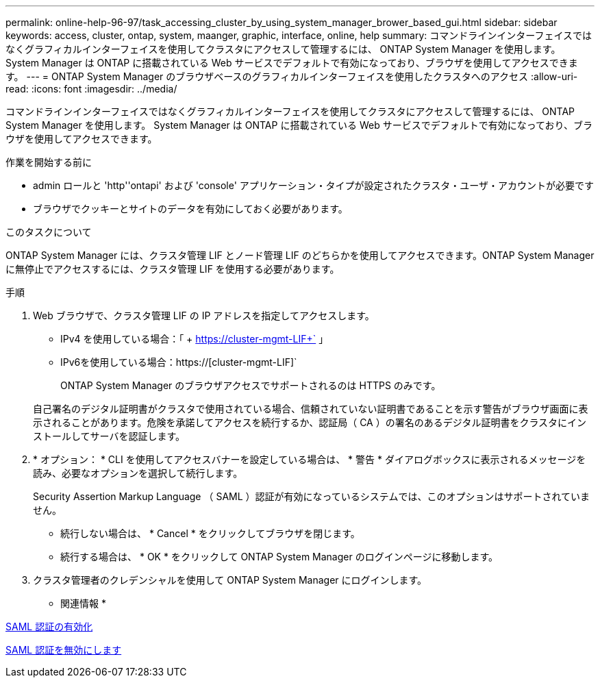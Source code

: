 ---
permalink: online-help-96-97/task_accessing_cluster_by_using_system_manager_brower_based_gui.html 
sidebar: sidebar 
keywords: access, cluster, ontap, system, maanger, graphic, interface, online, help 
summary: コマンドラインインターフェイスではなくグラフィカルインターフェイスを使用してクラスタにアクセスして管理するには、 ONTAP System Manager を使用します。 System Manager は ONTAP に搭載されている Web サービスでデフォルトで有効になっており、ブラウザを使用してアクセスできます。 
---
= ONTAP System Manager のブラウザベースのグラフィカルインターフェイスを使用したクラスタへのアクセス
:allow-uri-read: 
:icons: font
:imagesdir: ../media/


[role="lead"]
コマンドラインインターフェイスではなくグラフィカルインターフェイスを使用してクラスタにアクセスして管理するには、 ONTAP System Manager を使用します。 System Manager は ONTAP に搭載されている Web サービスでデフォルトで有効になっており、ブラウザを使用してアクセスできます。

.作業を開始する前に
* admin ロールと 'http''ontapi' および 'console' アプリケーション・タイプが設定されたクラスタ・ユーザ・アカウントが必要です
* ブラウザでクッキーとサイトのデータを有効にしておく必要があります。


.このタスクについて
ONTAP System Manager には、クラスタ管理 LIF とノード管理 LIF のどちらかを使用してアクセスできます。ONTAP System Manager に無停止でアクセスするには、クラスタ管理 LIF を使用する必要があります。

.手順
. Web ブラウザで、クラスタ管理 LIF の IP アドレスを指定してアクセスします。
+
** IPv4 を使用している場合：「 + https://cluster-mgmt-LIF+` 」
** IPv6を使用している場合：https://[cluster-mgmt-LIF]`
+
ONTAP System Manager のブラウザアクセスでサポートされるのは HTTPS のみです。



+
自己署名のデジタル証明書がクラスタで使用されている場合、信頼されていない証明書であることを示す警告がブラウザ画面に表示されることがあります。危険を承諾してアクセスを続行するか、認証局（ CA ）の署名のあるデジタル証明書をクラスタにインストールしてサーバを認証します。

. * オプション： * CLI を使用してアクセスバナーを設定している場合は、 * 警告 * ダイアログボックスに表示されるメッセージを読み、必要なオプションを選択して続行します。
+
Security Assertion Markup Language （ SAML ）認証が有効になっているシステムでは、このオプションはサポートされていません。

+
** 続行しない場合は、 * Cancel * をクリックしてブラウザを閉じます。
** 続行する場合は、 * OK * をクリックして ONTAP System Manager のログインページに移動します。


. クラスタ管理者のクレデンシャルを使用して ONTAP System Manager にログインします。


* 関連情報 *

xref:task_enabling_saml_authentication.adoc[SAML 認証の有効化]

xref:task_disabling_saml_authentication.adoc[SAML 認証を無効にします]
